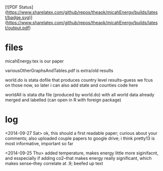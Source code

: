 [![PDF Status](https://www.sharelatex.com/github/repos/theaok/micahEnergy/builds/latest/badge.svg)](https://www.sharelatex.com/github/repos/theaok/micahEnergy/builds/latest/output.pdf)
* files

micahEnergy.tex is our paper

variousOtherGraphsAndTables.pdf is extra/old results

world.do is stata dofile that produces country level results--guess we
fcus on those now, so later i can also add state and counties code here

worldAll is stata dta file (produced by world.do) with all world data already
merged and labelled (can open in R with foreign package)

* log

<2014-09-27 Sat>
ok, this should a first readable paper; curious about your comments; also
uploaded couple papers to google drive; i think pretty13 is most informative, important so far

<2014-09-25 Thu>
added temperature, makes energy little more siginifacnt, and esspecially if
adding co2--that makes energy really significant, which makes sense--they
correlate at .9; beefed up text
